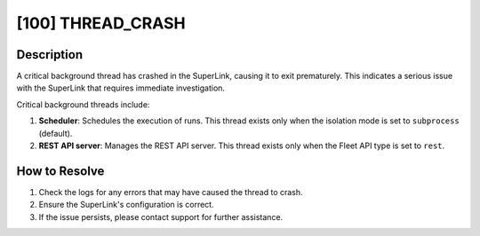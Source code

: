 [100] THREAD_CRASH
==================

Description
-----------

A critical background thread has crashed in the SuperLink, causing it to exit
prematurely. This indicates a serious issue with the SuperLink that requires immediate
investigation.

Critical background threads include:

1. **Scheduler**: Schedules the execution of runs. This thread exists only when the
   isolation mode is set to ``subprocess`` (default).
2. **REST API server**: Manages the REST API server. This thread exists only when the
   Fleet API type is set to ``rest``.

How to Resolve
--------------

1. Check the logs for any errors that may have caused the thread to crash.
2. Ensure the SuperLink's configuration is correct.
3. If the issue persists, please contact support for further assistance.
